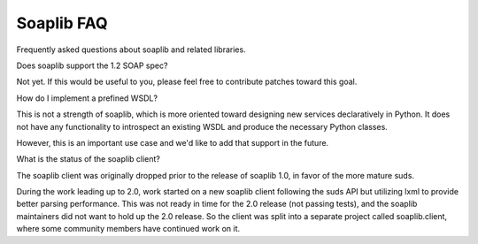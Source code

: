 Soaplib FAQ
==============
Frequently asked questions about soaplib and related libraries.


Does soaplib support the 1.2 SOAP spec?

Not yet. If this would be useful to you, please feel free to
contribute patches toward this goal.

How do I implement a prefined WSDL?

This is not a strength of soaplib, which is more oriented toward
designing new services declaratively in Python. It does not have
any functionality to introspect an existing WSDL and produce
the necessary Python classes.

However, this is an important use case and we'd like to add that
support in the future.

What is the status of the soaplib client?

The soaplib client was originally dropped prior to the release
of soaplib 1.0, in favor of the more mature suds.

During the work leading up to 2.0, work started on a new soaplib
client following the suds API but utilizing lxml to provide
better parsing performance. This was not ready in time for the 2.0
release (not passing tests), and the soaplib maintainers did not
want to hold up the 2.0 release. So the client was split into
a separate project called soaplib.client, where some community
members have continued work on it.





